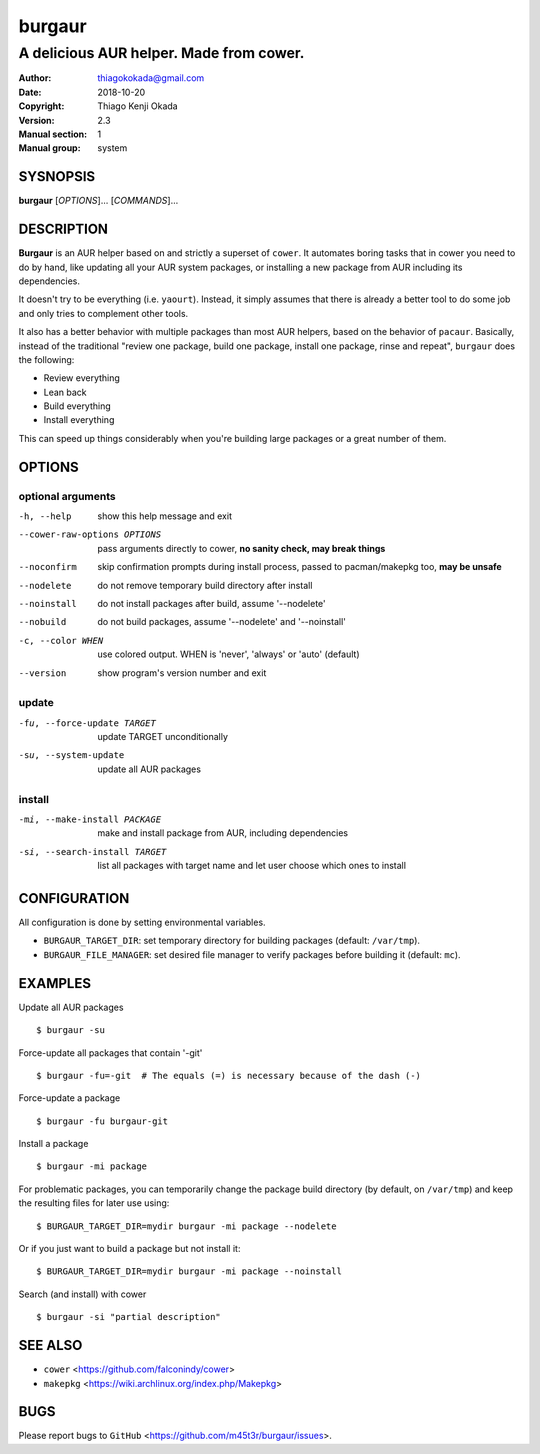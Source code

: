 =======
burgaur
=======

----------------------------------------
A delicious AUR helper. Made from cower.
----------------------------------------

:Author: thiagokokada@gmail.com
:Date: 2018-10-20
:Copyright: Thiago Kenji Okada
:Version: 2.3
:Manual section: 1
:Manual group: system


SYSNOPSIS
=========

**burgaur** [*OPTIONS*]... [*COMMANDS*]...


DESCRIPTION
===========

**Burgaur** is an AUR helper based on and strictly a superset of ``cower``. It
automates boring tasks that in cower you need to do by hand, like updating all
your AUR system packages, or installing a new package from AUR including its
dependencies.

It doesn't try to be everything (i.e. ``yaourt``). Instead, it simply assumes
that there is already a better tool to do some job and only tries to complement
other tools.

It also has a better behavior with multiple packages than most AUR helpers,
based on the behavior of ``pacaur``. Basically, instead of the traditional
"review one package, build one package, install one package, rinse and repeat",
``burgaur`` does the following:

- Review everything
- Lean back
- Build everything
- Install everything

This can speed up things considerably when you're building large packages or
a great number of them.

OPTIONS
=======


optional arguments
~~~~~~~~~~~~~~~~~~

-h, --help                          show this help message and exit

--cower-raw-options OPTIONS         pass arguments directly to cower,
                                    **no sanity check, may break things**

--noconfirm                         skip confirmation prompts during install
                                    process, passed to pacman/makepkg too,
                                    **may be unsafe**

--nodelete                          do not remove temporary build directory
                                    after install

--noinstall                         do not install packages after build,
                                    assume '--nodelete'

--nobuild                           do not build packages,
                                    assume '--nodelete' and '--noinstall'

-c, --color WHEN                    use colored output. WHEN is 'never',
                                    'always' or 'auto' (default)

--version                           show program's version number and exit


update
~~~~~~

-fu, --force-update TARGET          update TARGET unconditionally

-su, --system-update                update all AUR packages


install
~~~~~~~

-mi, --make-install PACKAGE         make and install package from AUR, including
                                    dependencies

-si, --search-install TARGET        list all packages with target name and let
                                    user choose which ones to install


CONFIGURATION
=============

All configuration is done by setting environmental variables.

* ``BURGAUR_TARGET_DIR``: set temporary directory for building packages
  (default: ``/var/tmp``).
* ``BURGAUR_FILE_MANAGER``: set desired file manager to verify packages
  before building it (default: ``mc``).


EXAMPLES
========

Update all AUR packages

::

    $ burgaur -su


Force-update all packages that contain '-git'

::

    $ burgaur -fu=-git  # The equals (=) is necessary because of the dash (-)


Force-update a package

::

    $ burgaur -fu burgaur-git


Install a package

::

    $ burgaur -mi package


For problematic packages, you can temporarily change the package build directory
(by default, on ``/var/tmp``) and keep the resulting files for later use using:

::

    $ BURGAUR_TARGET_DIR=mydir burgaur -mi package --nodelete


Or if you just want to build a package but not install it:

::

    $ BURGAUR_TARGET_DIR=mydir burgaur -mi package --noinstall


Search (and install) with cower

::

    $ burgaur -si "partial description"


SEE ALSO
========

* ``cower`` <https://github.com/falconindy/cower>
* ``makepkg`` <https://wiki.archlinux.org/index.php/Makepkg>


BUGS
====

Please report bugs to ``GitHub`` <https://github.com/m45t3r/burgaur/issues>.


.. vim: ts=8 et sw=4 sts=4
